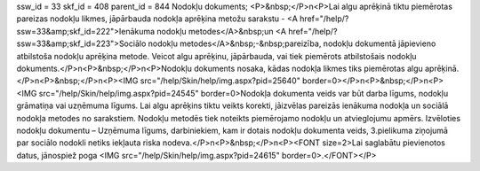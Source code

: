 ssw_id = 33skf_id = 408parent_id = 844Nodokļu dokuments;<P>&nbsp;</P>\n<P>Lai algu aprēķinā tiktu piemērotas pareizas nodokļu likmes, jāpārbauda nodokļa aprēķina metožu sarakstu - <A href="/help/?ssw=33&amp;skf_id=222">Ienākuma nodokļu metodes</A>&nbsp;un <A href="/help/?ssw=33&amp;skf_id=223">Sociālo nodokļu metodes</A>&nbsp;-&nbsp;pareizība, nodokļu dokumentā jāpievieno atbilstoša nodokļu aprēķina metode. Veicot algu aprēķinu, jāpārbauda, vai tiek piemērots atbilstošais nodokļu dokuments.</P>\n<P>&nbsp;</P>\n<P>Nodokļu dokuments nosaka, kādas nodokļa likmes tiks piemērotas algu aprēķinā. </P>\n<P>&nbsp;</P>\n<P><IMG src="/help/Skin/help/img.aspx?pid=25640" border=0></P>\n<P>&nbsp;</P>\n<P><IMG src="/help/Skin/help/img.aspx?pid=24545" border=0>Nodokļa dokumenta veids var būt darba līgums, nodokļu grāmatiņa vai uzņēmuma līgums. Lai algu aprēķins tiktu veikts korekti, jāizvēlas pareizās ienākuma nodokļa un sociālā nodokļa metodes no sarakstiem. Nodokļu metodēs tiek noteikts piemērojamo nodokļu un atvieglojumu apmērs. Izvēloties nodokļu dokumentu – Uzņēmuma līgums, darbiniekiem, kam ir dotais nodokļu dokumenta veids, 3.pielikuma ziņojumā par sociālo nodokli netiks iekļauta riska nodeva.</P>\n<P>&nbsp;</P>\n<P><FONT size=2>Lai saglabātu pievienotos datus, jānospiež poga <IMG src="/help/Skin/help/img.aspx?pid=24615" border=0>.</FONT></P>